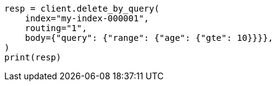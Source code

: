 // docs/delete-by-query.asciidoc:394

[source, python]
----
resp = client.delete_by_query(
    index="my-index-000001",
    routing="1",
    body={"query": {"range": {"age": {"gte": 10}}}},
)
print(resp)
----
